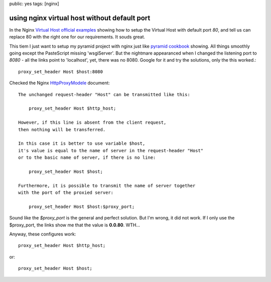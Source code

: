 public: yes
tags: [nginx]

===============================================
using nginx virtual host without default port
===============================================


In the Nginx `Virtual Host official examples
<http://wiki.nginx.org/VirtualHostExample>`_ showing how to setup the Virtual Host with default port *80*, and tell us can replace 80 with the right one for our requirements. It souds great.

This tiem I just want to setup my pyramid project with nginx just like `pyramid cookbook
<https://docs.pylonsproject.org/projects/pyramid_cookbook/dev/deployment/nginx.html>`_
showing. All things smoothly going except the PasteScript missing 'wsgiServer'. But the nightmare appearanced when I changed the listening port to *8080* - all the links point to 'localhost', yet, there was no 8080. Google for it and try the solutions, only the this worked.::

   proxy_set_header Host $host:8080

Checked the Nginx `HttpProxyModele
<http://wiki.nginx.org/HttpProxyModule#proxy_set_header>`_ document::

   The unchanged request-header "Host" can be transmitted like this:

       proxy_set_header Host $http_host;

   However, if this line is absent from the client request,
   then nothing will be transferred.

   In this case it is better to use variable $host, 
   it's value is equal to the name of server in the request-header "Host"
   or to the basic name of server, if there is no line:

       proxy_set_header Host $host;

   Furthermore, it is possible to transmit the name of server together
   with the port of the proxied server:

       proxy_set_header Host $host:$proxy_port;


Sound like the *$proxy_port* is the general and perfect solution. But I'm wrong, it did not work. If I only use the $proxy_port, the links show me that the value is **0.0.80**. WTH... 

Anyway, these configures work::

  proxy_set_header Host $http_host;
  
or::

  proxy_set_header Host $host;

